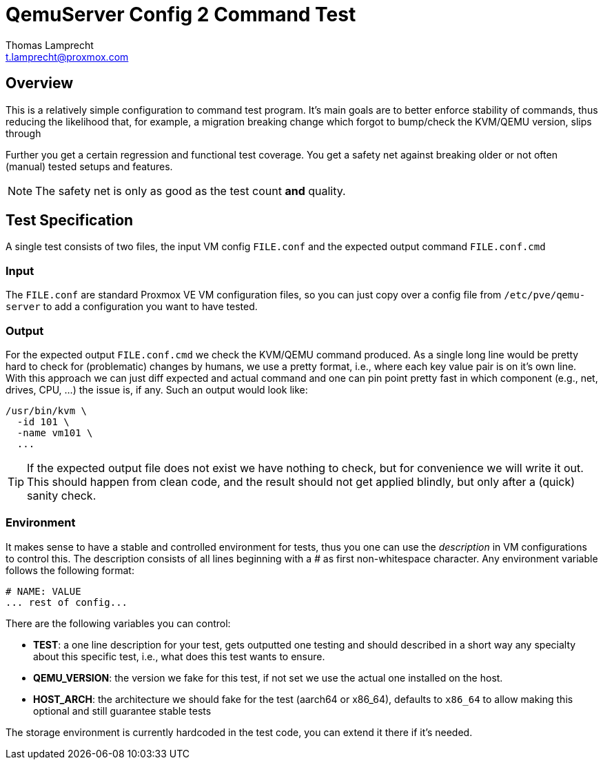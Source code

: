 QemuServer Config 2 Command Test
================================
Thomas Lamprecht <t.lamprecht@proxmox.com>

Overview
--------

This is a relatively simple configuration to command test program.
It's main goals are to better enforce stability of commands, thus reducing
the likelihood that, for example, a migration breaking change which forgot to
bump/check the KVM/QEMU version, slips through

Further you get a certain regression and functional test coverage. You get a
safety net against breaking older or not often (manual) tested setups and
features.

NOTE: The safety net is only as good as the test count *and* quality.


Test Specification
------------------

A single test consists of two files, the input VM config `FILE.conf` and the
expected output command `FILE.conf.cmd`

Input
~~~~~

The `FILE.conf` are standard Proxmox VE VM configuration files, so you can just
copy over a config file from `/etc/pve/qemu-server` to add a configuration you
want to have tested.

Output
~~~~~~

For the expected output `FILE.conf.cmd` we check the KVM/QEMU command produced.
As a single long line would be pretty hard to check for (problematic) changes
by humans, we use a pretty format, i.e., where each key value pair is on it's
own line. With this approach we can just diff expected and actual command and
one can pin point pretty fast in which component (e.g., net, drives, CPU, ...)
the issue is, if any. Such an output would look like:

----
/usr/bin/kvm \
  -id 101 \
  -name vm101 \
  ...
----

TIP: If the expected output file does not exist we have nothing to check, but
for convenience we will write it out. This should happen from clean code, and
the result should not get applied blindly, but only after a (quick) sanity
check.


Environment
~~~~~~~~~~~

It makes sense to have a stable and controlled environment for tests, thus you
one can use the 'description' in VM configurations to control this. The
description consists of all lines beginning with a '#' as first non-whitespace
character. Any environment variable follows the following format:

----
# NAME: VALUE
... rest of config...
----

There are the following variables you can control:

* *TEST*: a one line description for your test, gets outputted one testing and
  should described in a short way any specialty about this specific test,
  i.e., what does this test wants to ensure.

* *QEMU_VERSION*: the version we fake for this test, if not set we use the
  actual one installed on the host.

* *HOST_ARCH*: the architecture we should fake for the test (aarch64 or x86_64),
  defaults to `x86_64` to allow making this optional and still guarantee
  stable tests

The storage environment is currently hardcoded in the test code, you can
extend it there if it's needed.

// vim: noai:tw=78
